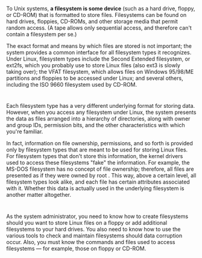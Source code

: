 * 
  To Unix systems, *a filesystem is some device* (such as a hard drive, floppy,
  or CD-ROM) that is formatted to store files. Filesystems can be found on hard
  drives, floppies, CD-ROMs, and other storage media that permit random access.
  (A tape allows only sequential access, and therefore can't contain a
  filesystem per se.)

  The exact format and means by which files are stored is not important; the
  system provides a common interface for all filesystem types it recognizes.
  Under Linux, filesystem types include the Second Extended filesystem, or
  ext2fs, which you probably use to store Linux files (also ext3 is slowly
  taking over); the VFAT filesystem, which allows files on Windows 95/98/ME
  partitions and floppies to be accessed under Linux; and several others,
  including the ISO 9660 filesystem used by CD-ROM.
* 
  Each filesystem type has a very different underlying format for storing data.
  However, when you access any filesystem under Linux, the system presents the
  data as files arranged into a hierarchy of directories, along with owner and
  group IDs, permission bits, and the other characteristics with which you're
  familiar.

  In fact, information on file ownership, permissions, and so forth is provided
  only by filesystem types that are meant to be used for storing Linux files.
  For filesystem types that don't store this information, the kernel drivers
  used to access these filesystems "fake" the information. For example, the
  MS-DOS filesystem has no concept of file ownership; therefore, all files are
  presented as if they were owned by root . This way, above a certain level, all
  filesystem types look alike, and each file has certain attributes associated
  with it. Whether this data is actually used in the underlying filesystem is
  another matter altogether.
* 
  As the system administrator, you need to know how to create filesystems should
  you want to store Linux files on a floppy or add additional filesystems to
  your hard drives. You also need to know how to use the various tools to check
  and maintain filesystems should data corruption occur. Also, you must know the
  commands and files used to access filesystems — for example, those on floppy
  or CD-ROM.
